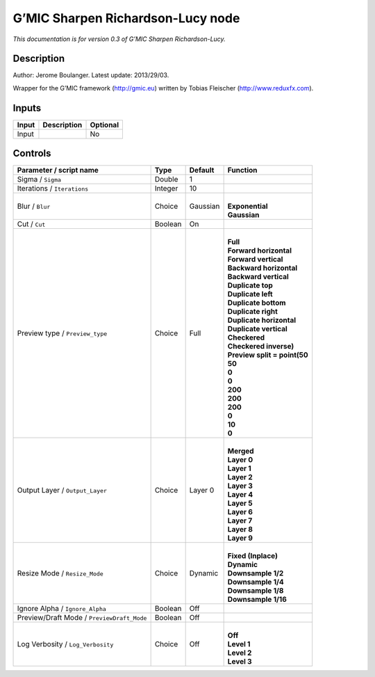 .. _eu.gmic.SharpenRichardsonLucy:

G’MIC Sharpen Richardson-Lucy node
==================================

*This documentation is for version 0.3 of G’MIC Sharpen Richardson-Lucy.*

Description
-----------

Author: Jerome Boulanger. Latest update: 2013/29/03.

Wrapper for the G’MIC framework (http://gmic.eu) written by Tobias Fleischer (http://www.reduxfx.com).

Inputs
------

+-------+-------------+----------+
| Input | Description | Optional |
+=======+=============+==========+
| Input |             | No       |
+-------+-------------+----------+

Controls
--------

.. tabularcolumns:: |>{\raggedright}p{0.2\columnwidth}|>{\raggedright}p{0.06\columnwidth}|>{\raggedright}p{0.07\columnwidth}|p{0.63\columnwidth}|

.. cssclass:: longtable

+--------------------------------------------+---------+----------+--------------------------------+
| Parameter / script name                    | Type    | Default  | Function                       |
+============================================+=========+==========+================================+
| Sigma / ``Sigma``                          | Double  | 1        |                                |
+--------------------------------------------+---------+----------+--------------------------------+
| Iterations / ``Iterations``                | Integer | 10       |                                |
+--------------------------------------------+---------+----------+--------------------------------+
| Blur / ``Blur``                            | Choice  | Gaussian | |                              |
|                                            |         |          | | **Exponential**              |
|                                            |         |          | | **Gaussian**                 |
+--------------------------------------------+---------+----------+--------------------------------+
| Cut / ``Cut``                              | Boolean | On       |                                |
+--------------------------------------------+---------+----------+--------------------------------+
| Preview type / ``Preview_type``            | Choice  | Full     | |                              |
|                                            |         |          | | **Full**                     |
|                                            |         |          | | **Forward horizontal**       |
|                                            |         |          | | **Forward vertical**         |
|                                            |         |          | | **Backward horizontal**      |
|                                            |         |          | | **Backward vertical**        |
|                                            |         |          | | **Duplicate top**            |
|                                            |         |          | | **Duplicate left**           |
|                                            |         |          | | **Duplicate bottom**         |
|                                            |         |          | | **Duplicate right**          |
|                                            |         |          | | **Duplicate horizontal**     |
|                                            |         |          | | **Duplicate vertical**       |
|                                            |         |          | | **Checkered**                |
|                                            |         |          | | **Checkered inverse)**       |
|                                            |         |          | | **Preview split = point(50** |
|                                            |         |          | | **50**                       |
|                                            |         |          | | **0**                        |
|                                            |         |          | | **0**                        |
|                                            |         |          | | **200**                      |
|                                            |         |          | | **200**                      |
|                                            |         |          | | **200**                      |
|                                            |         |          | | **0**                        |
|                                            |         |          | | **10**                       |
|                                            |         |          | | **0**                        |
+--------------------------------------------+---------+----------+--------------------------------+
| Output Layer / ``Output_Layer``            | Choice  | Layer 0  | |                              |
|                                            |         |          | | **Merged**                   |
|                                            |         |          | | **Layer 0**                  |
|                                            |         |          | | **Layer 1**                  |
|                                            |         |          | | **Layer 2**                  |
|                                            |         |          | | **Layer 3**                  |
|                                            |         |          | | **Layer 4**                  |
|                                            |         |          | | **Layer 5**                  |
|                                            |         |          | | **Layer 6**                  |
|                                            |         |          | | **Layer 7**                  |
|                                            |         |          | | **Layer 8**                  |
|                                            |         |          | | **Layer 9**                  |
+--------------------------------------------+---------+----------+--------------------------------+
| Resize Mode / ``Resize_Mode``              | Choice  | Dynamic  | |                              |
|                                            |         |          | | **Fixed (Inplace)**          |
|                                            |         |          | | **Dynamic**                  |
|                                            |         |          | | **Downsample 1/2**           |
|                                            |         |          | | **Downsample 1/4**           |
|                                            |         |          | | **Downsample 1/8**           |
|                                            |         |          | | **Downsample 1/16**          |
+--------------------------------------------+---------+----------+--------------------------------+
| Ignore Alpha / ``Ignore_Alpha``            | Boolean | Off      |                                |
+--------------------------------------------+---------+----------+--------------------------------+
| Preview/Draft Mode / ``PreviewDraft_Mode`` | Boolean | Off      |                                |
+--------------------------------------------+---------+----------+--------------------------------+
| Log Verbosity / ``Log_Verbosity``          | Choice  | Off      | |                              |
|                                            |         |          | | **Off**                      |
|                                            |         |          | | **Level 1**                  |
|                                            |         |          | | **Level 2**                  |
|                                            |         |          | | **Level 3**                  |
+--------------------------------------------+---------+----------+--------------------------------+
